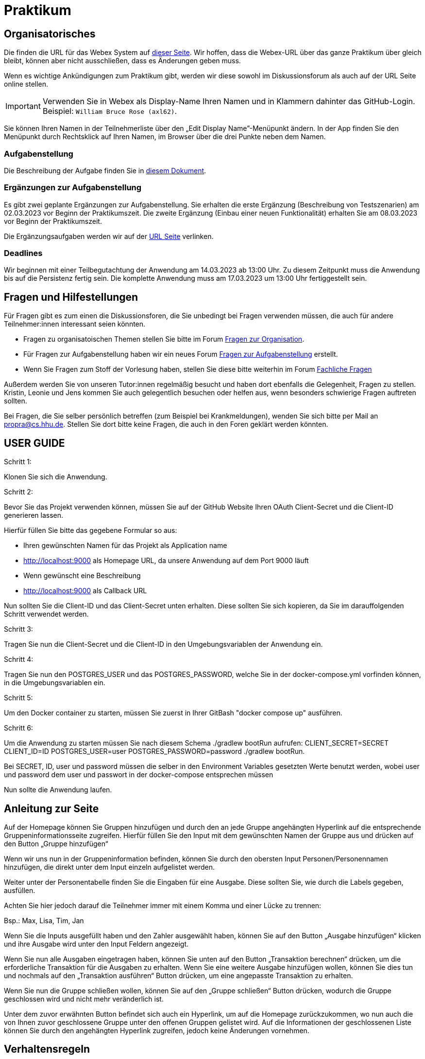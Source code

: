 = Praktikum
:icons: font
:icon-set: fa
:source-highlighter: rouge
:experimental:

== Organisatorisches

Die finden die URL für das Webex System auf http://propra.de/ws2223/ab899545cb7e0df[dieser Seite]. Wir hoffen, dass die Webex-URL über das ganze Praktikum über gleich bleibt, können aber nicht ausschließen, dass es Änderungen geben muss. 

Wenn es wichtige Ankündigungen zum Praktikum gibt, werden wir diese sowohl im Diskussionsforum als auch auf der URL Seite online stellen. 

IMPORTANT: Verwenden Sie in Webex als Display-Name Ihren Namen und in Klammern dahinter das GitHub-Login. Beispiel: `William Bruce Rose (axl62)`.

Sie können Ihren Namen in der Teilnehmerliste über den „Edit Display Name”-Menüpunkt ändern. In der App finden Sie den Menüpunkt durch Rechtsklick auf Ihren Namen, im Browser über die drei Punkte neben dem Namen.

=== Aufgabenstellung

Die Beschreibung der Aufgabe finden Sie in link:aufgabe.adoc[diesem Dokument].

=== Ergänzungen zur Aufgabenstellung

Es gibt zwei geplante Ergänzungen zur Aufgabenstellung. Sie erhalten die erste Ergänzung (Beschreibung von Testszenarien) am 02.03.2023 vor Beginn der Praktikumszeit. Die zweite Ergänzung (Einbau einer neuen Funktionalität) erhalten Sie am 08.03.2023 vor Beginn der Praktikumszeit. 

Die Ergänzungsaufgaben werden wir auf der http://propra.de/ws2223/ab899545cb7e0df[URL Seite] verlinken. 

=== Deadlines 

Wir beginnen mit einer Teilbegutachtung der Anwendung am 14.03.2023 ab 13:00 Uhr. Zu diesem Zeitpunkt muss die Anwendung bis auf die Persistenz fertig sein. Die komplette Anwendung muss am 17.03.2023 um 13:00 Uhr fertiggestellt sein. 

== Fragen und Hilfestellungen

Für Fragen gibt es zum einen die Diskussionsforen, die Sie unbedingt bei Fragen verwenden müssen, die auch für andere Teilnehmer:innen interessant seien könnten.

* Fragen zu organisatoischen Themen stellen Sie bitte im Forum https://github.com/hhu-propra2-ws22/Organisation/discussions/categories/fragen-zur-organisation[Fragen zur Organisation].
* Für Fragen zur Aufgabenstellung haben wir ein neues Forum https://github.com/hhu-propra2-ws22/Organisation/discussions/categories/fragen-zur-aufgabestellung[Fragen zur Aufgabenstellung] erstellt.
* Wenn Sie Fragen zum Stoff der Vorlesung haben, stellen Sie diese bitte weiterhin im Forum https://github.com/hhu-propra2-ws22/Organisation/discussions/categories/fachliche-fragen[Fachliche Fragen]

Außerdem werden Sie von unseren Tutor:innen regelmäßig besucht und haben dort ebenfalls die Gelegenheit, Fragen zu stellen. Kristin, Leonie und Jens kommen Sie auch gelegentlich besuchen oder helfen aus, wenn besonders schwierige Fragen auftreten sollten. 

Bei Fragen, die Sie selber persönlich betreffen (zum Beispiel bei Krankmeldungen), wenden Sie sich bitte per Mail an mailto:propra@cs.hhu.de[propra@cs.hhu.de]. Stellen Sie dort bitte keine Fragen, die auch in den Foren geklärt werden könnten. 

== USER GUIDE

Schritt 1:

Klonen Sie sich die Anwendung.

Schritt 2:

Bevor Sie das Projekt verwenden können, müssen Sie auf der GitHub Website Ihren OAuth Client-Secret und die Client-ID generieren lassen. 

Hierfür füllen Sie bitte das gegebene Formular so aus:

* Ihren gewünschten Namen für das Projekt als Application name

* http://localhost:9000 als Homepage URL, da unsere Anwendung auf dem Port 9000 läuft

* Wenn gewünscht eine Beschreibung

* http://localhost:9000 als Callback URL

Nun sollten Sie die Client-ID und das Client-Secret unten erhalten. Diese sollten Sie sich kopieren, da Sie im darauffolgenden Schritt verwendet werden.

Schritt 3:

Tragen Sie nun die Client-Secret und die Client-ID in den Umgebungsvariablen der Anwendung ein.

Schritt 4:

Tragen Sie nun den POSTGRES_USER und das POSTGRES_PASSWORD, welche Sie in der docker-compose.yml vorfinden können, in die Umgebungsvariablen ein.

Schritt 5:

Um den Docker container zu starten, müssen Sie zuerst in Ihrer GitBash "docker compose up" ausführen.

Schritt 6: 

Um die Anwendung zu starten müssen Sie nach diesem Schema ./gradlew bootRun aufrufen: 
CLIENT_SECRET=SECRET CLIENT_ID=ID POSTGRES_USER=user POSTGRES_PASSWORD=password ./gradlew bootRun.

Bei SECRET, ID, user und password müssen die selber in den Environment Variables gesetzten Werte benutzt werden, wobei user und password dem user und passwort in der docker-compose entsprechen müssen

Nun sollte die Anwendung laufen.

== Anleitung zur Seite

Auf der Homepage können Sie Gruppen hinzufügen und durch den an jede Gruppe angehängten Hyperlink auf die entsprechende Gruppeninformationsseite zugreifen. Hierfür füllen Sie den Input mit dem gewünschten Namen der Gruppe aus und drücken auf den Button „Gruppe hinzufügen“

Wenn wir uns nun in der Gruppeninformation befinden, können Sie durch den obersten Input Personen/Personennamen hinzufügen, die direkt unter dem Input einzeln aufgelistet werden.

Weiter unter der Personentabelle finden Sie die Eingaben für eine Ausgabe. Diese sollten Sie, wie durch die Labels gegeben, ausfüllen. 

Achten Sie hier jedoch darauf die Teilnehmer immer mit einem Komma und einer Lücke zu trennen:

Bsp.: Max, Lisa, Tim, Jan

Wenn Sie die Inputs ausgefüllt haben und den Zahler ausgewählt haben, können Sie auf den Button „Ausgabe hinzufügen“ klicken und ihre Ausgabe wird unter den Input Feldern angezeigt. 

Wenn Sie nun alle Ausgaben eingetragen haben, können Sie unten auf den Button „Transaktion berechnen“ drücken, um die erforderliche Transaktion für die Ausgaben zu erhalten. Wenn Sie eine weitere Ausgabe hinzufügen wollen, können Sie dies tun und nochmals auf den „Transaktion ausführen“ Button drücken, um eine angepasste Transaktion zu erhalten.

Wenn Sie nun die Gruppe schließen wollen, können Sie auf den „Gruppe schließen“ Button drücken, wodurch die Gruppe geschlossen wird und nicht mehr veränderlich ist. 

Unter dem zuvor erwähnten Button befindet sich auch ein Hyperlink, um auf die Homepage zurückzukommen, wo nun auch die von Ihnen zuvor geschlossene Gruppe unter den offenen Gruppen gelistet wird. Auf die Informationen der geschlossenen Liste können Sie durch den angehängten Hyperlink zugreifen, jedoch keine Änderungen vornehmen.

== Verhaltensregeln

Wir erwarten von Ihnen einen respektvollen Umgang miteinander. Es gilt grundsätzlich bei uns der https://berlincodeofconduct.org/de/[Berlin Code of Conduct]. Die Tutor:innen haben die Aufgabe, die Einhaltung der Regeln zu überwachen und können bei Verstößen gegen den Verhaltenskodex Personen aus dem Praktikum ausschließen. Ein Praktikumsausschluss hat zur Folge, dass Sie das Modul in diesem Semester nicht mehr abschließen können. 
